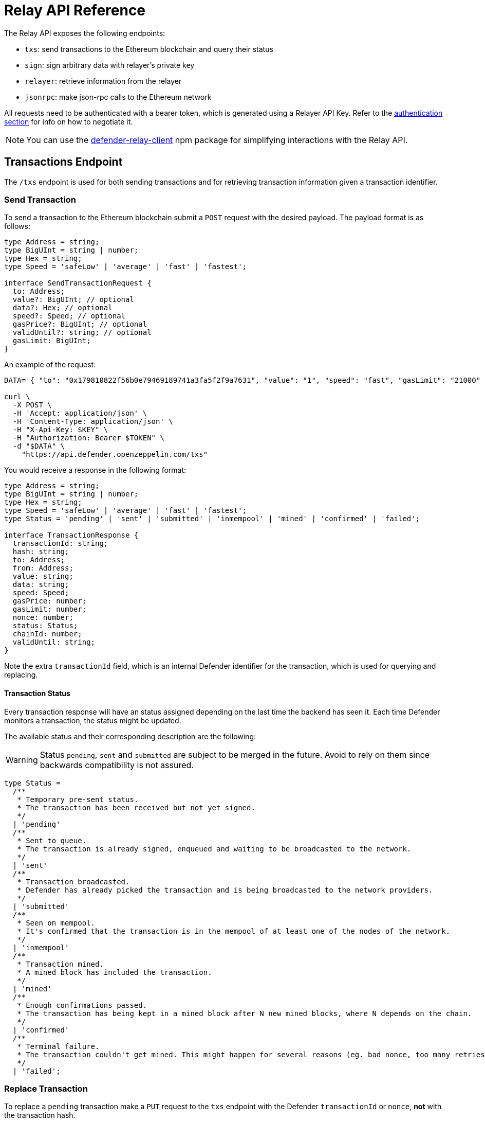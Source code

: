 [[relay-api]]
= Relay API Reference

The Relay API exposes the following endpoints: 

- `txs`: send transactions to the Ethereum blockchain and query their status 
- `sign`: sign arbitrary data with relayer's private key
- `relayer`: retrieve information from the relayer
- `jsonrpc`: make json-rpc calls to the Ethereum network

All requests need to be authenticated with a bearer token, which is generated using a Relayer API Key. Refer to the xref:api-auth.adoc[authentication section] for info on how to negotiate it.

NOTE: You can use the https://www.npmjs.com/package/defender-relay-client[defender-relay-client] npm package for simplifying interactions with the Relay API.

[[txs-endpoint]]
== Transactions Endpoint

The `/txs` endpoint is used for both sending transactions and for retrieving transaction information given a transaction identifier.

[[send-transaction]]
=== Send Transaction
To send a transaction to the Ethereum blockchain submit a `POST` request with the desired payload. The payload format is as follows:

```TypeScript
type Address = string;
type BigUInt = string | number;
type Hex = string;
type Speed = 'safeLow' | 'average' | 'fast' | 'fastest';

interface SendTransactionRequest {
  to: Address;
  value?: BigUInt; // optional
  data?: Hex; // optional 
  speed?: Speed; // optional
  gasPrice?: BigUInt; // optional
  validUntil?: string; // optional
  gasLimit: BigUInt;
}
```
An example of the request:

```bash
DATA='{ "to": "0x179810822f56b0e79469189741a3fa5f2f9a7631", "value": "1", "speed": "fast", "gasLimit": "21000" }'

curl \
  -X POST \
  -H 'Accept: application/json' \
  -H 'Content-Type: application/json' \
  -H "X-Api-Key: $KEY" \
  -H "Authorization: Bearer $TOKEN" \
  -d "$DATA" \
    "https://api.defender.openzeppelin.com/txs"
```

You would receive a response in the following format:

```TypeScript
type Address = string;
type BigUInt = string | number;
type Hex = string;
type Speed = 'safeLow' | 'average' | 'fast' | 'fastest';
type Status = 'pending' | 'sent' | 'submitted' | 'inmempool' | 'mined' | 'confirmed' | 'failed';

interface TransactionResponse {
  transactionId: string;
  hash: string;
  to: Address;
  from: Address;
  value: string;
  data: string;
  speed: Speed;
  gasPrice: number;
  gasLimit: number;
  nonce: number;
  status: Status;
  chainId: number;
  validUntil: string;
}
```

Note the extra `transactionId` field, which is an internal Defender identifier for the transaction, which is used for querying and replacing.

[[transaction-status]]
==== Transaction Status
Every transaction response will have an status assigned depending on the last time the backend has seen it. Each time Defender monitors a transaction, the status might be updated.

The available status and their corresponding description are the following:

WARNING: Status `pending`, `sent` and `submitted` are subject to be merged in the future. Avoid to rely on them since backwards compatibility is not assured. 

```Typescript
type Status =
  /**
   * Temporary pre-sent status.
   * The transaction has been received but not yet signed.
   */
  | 'pending'
  /**
   * Sent to queue.
   * The transaction is already signed, enqueued and waiting to be broadcasted to the network.
   */
  | 'sent'
  /**
   * Transaction broadcasted.
   * Defender has already picked the transaction and is being broadcasted to the network providers.
   */
  | 'submitted'
  /**
   * Seen on mempool.
   * It's confirmed that the transaction is in the mempool of at least one of the nodes of the network.
   */
  | 'inmempool'
  /**
   * Transaction mined.
   * A mined block has included the transaction.
   */
  | 'mined'
  /**
   * Enough confirmations passed.
   * The transaction has being kept in a mined block after N new mined blocks, where N depends on the chain.
   */
  | 'confirmed'
  /**
   * Terminal failure.
   * The transaction couldn't get mined. This might happen for several reasons (eg. bad nonce, too many retries).
   */
  | 'failed';
```

[[replace-transaction]]
=== Replace Transaction
To replace a `pending` transaction make a `PUT` request to the `txs` endpoint with the Defender `transactionId` or `nonce`, *not* with the transaction hash.

An example of the request:

```bash
curl \
  -X PUT \
  -H 'Accept: application/json' \
  -H 'Content-Type: application/json' \
  -H "X-Api-Key: $KEY" \
  -H "Authorization: Bearer $TOKEN" \
  -d "$DATA" \
    "https://api.defender.openzeppelin.com/txs/$IDorNONCE"
```

The request payload and the response are the same as that of sending a transaction.

[[query-transaction]]
=== Query Transaction
To retrieve a transaction status and data make a `GET` request to the `txs` endpoint with the Defender `transactionId`, *not* with the transaction hash.

An example of the request:

```bash
curl \
  -X GET \
  -H 'Accept: application/json' \
  -H 'Content-Type: application/json' \
  -H "X-Api-Key: $KEY" \
  -H "Authorization: Bearer $TOKEN" \
    "https://api.defender.openzeppelin.com/txs/$ID"
```

An example of the response:

```JSON
{
   "chainId":4,
   "hash":"0xcef95469a9f02757f0968ec8c11449ae5e7486073075381dcd62bacec9e5d627",
   "transactionId":"affba150-e563-441e-ae49-04bd6050979a",
   "value":"0x1",
   "gasPrice":1000000000,
   "gasLimit":21000,
   "to":"0x179810822f56b0e79469189741a3fa5f2f9a7631",
   "from":"0xbce0b5b71668e42d908e387b68dba91789c932b8",
   "data":"0x",
   "nonce":160,
   "status":"mined",
   "speed":"fast"
}
```

[[list-transactions]]
=== List Transactions
To retrieve a list of recent transactions sent from your relayer, make a `GET` request to the `txs`. You can optionally set `since`, `limit`, and `status` (`mined`, `pending`, or `failed`) as query parameters.

An example of the request:

```bash
curl \
  -X GET \
  -H 'Accept: application/json' \
  -H 'Content-Type: application/json' \
  -H "X-Api-Key: $KEY" \
  -H "Authorization: Bearer $TOKEN" \
    "https://api.defender.openzeppelin.com/txs?status=pending&limit=5"
```

An example of the response:

```JSON
[{
   "chainId":4,
   "hash":"0xcef95469a9f02757f0968ec8c11449ae5e7486073075381dcd62bacec9e5d627",
   "transactionId":"affba150-e563-441e-ae49-04bd6050979a",
   "value":"0x1",
   "gasPrice":1000000000,
   "gasLimit":21000,
   "to":"0x179810822f56b0e79469189741a3fa5f2f9a7631",
   "from":"0xbce0b5b71668e42d908e387b68dba91789c932b8",
   "data":"0x",
   "nonce":160,
   "status":"mined",
   "speed":"fast"
}]
```

[[sign-endpoint]]
== Sign Endpoint
To sign arbitrary messages according to the https://eips.ethereum.org/EIPS/eip-191[EIP-191 Standard] (prefixed by `\x19Ethereum Signed Message:\n`) with your Relay private key make a `POST` request to `/sign` with a payload containing the hex string to sign. The payload format is:

```TypeScript
interface SignMessagePayload {
  message: Hex;
}
```

An example of the request:

```bash
DATA='{ "message": "0x0123456789abcdef" }'

curl \
  -X POST \
  -H 'Accept: application/json' \
  -H 'Content-Type: application/json' \
  -H "X-Api-Key: $KEY" \
  -H "Authorization: Bearer $TOKEN" \
  -d "$DATA" \
    "https://api.defender.openzeppelin.com/sign"
```

You would receive a response in the following format:

```TypeScript
interface SignedMessagePayload {
  sig: Hex;
  r: Hex;
  s: Hex;
  v: number;
}
```

An example of the response:

```JSON
{
   "r":"0x819b2645a0b73494724dac355e6ecfc983d94597b533d34fe3ecd0277046a1eb",
   "s":"0x3b73c695b47dd275d17246d86bbfe35f112a7bdb5bf4a5a1a8e22fe37dfd005a",
   "v":44,
   "sig":"0x819b2645a0b73494724dac355e6ecfc983d94597b533d34fe3ecd0277046a1eb3b73c695b47dd275d17246d86bbfe35f112a7bdb5bf4a5a1a8e22fe37dfd005a2c"
}
```

[[sign-typed-data-endpoint]]
== Sign Typed Data Endpoint
To sign typed data according to the [EIP-712 Specification](https://eips.ethereum.org/EIPS/eip-712) with your Relay private key make a `POST` request to `/sign` with a payload containing the `domainSeparator` and the `hashStruct(message)`. Both should be 32-bytes long as they're hashes theirselves. The payload format is:

```TypeScript
interface SignTypedDataPayload {
  domainSeparator: Hex;
  hashStructMessage: Hex;
}
```

An example of the request:

```bash
DATA='{ "domainSeparator": "0x0123456789abcdef...", "hashStructMessage": "0x0123456789abcdef..." }'

curl \
  -X POST \
  -H 'Accept: application/json' \
  -H 'Content-Type: application/json' \
  -H "X-Api-Key: $KEY" \
  -H "Authorization: Bearer $TOKEN" \
  -d "$DATA" \
    "https://api.defender.openzeppelin.com/sign-typed-data"
```

You would receive a response in the following format:

```TypeScript
interface SignedMessagePayload {
  sig: Hex;
  r: Hex;
  s: Hex;
  v: number;
}
```

An example of the response:

```JSON
{
   "r":"0x819b2645a0b73494724dac355e6ecfc983d94597b533d34fe3ecd0277046a1eb",
   "s":"0x3b73c695b47dd275d17246d86bbfe35f112a7bdb5bf4a5a1a8e22fe37dfd005a",
   "v":44,
   "sig":"0x819b2645a0b73494724dac355e6ecfc983d94597b533d34fe3ecd0277046a1eb3b73c695b47dd275d17246d86bbfe35f112a7bdb5bf4a5a1a8e22fe37dfd005a2c"
}
```

[[relayer-endpoint]]
== Relayer Endpoint
To retrieve a relayer's data with the Relay API make a `GET` request to the `/relayer` endpoint.

An example of the request:

```bash
curl \
  -X GET \
  -H 'Accept: application/json' \
  -H 'Content-Type: application/json' \
  -H "X-Api-Key: $KEY" \
  -H "Authorization: Bearer $TOKEN" \
    "https://api.defender.openzeppelin.com/relayer"
```

You would receive a response in the following format:

```TypeScript
interface RelayerModel {
  relayerId: string;
  name: string;
  address: string;
  network: string;
  paused: boolean;
  createdAt: string;
  pendingTxCost: string;
}
```

An example of the response:

```JSON
{
   "relayerId":"d5484fb1-df83-4659-9903-16d57d41f188",
   "name":"Rinkeby",
   "address":"0x71764d6450c2b710fc3e4ee5b7a038d1e7e4fc29",
   "network":"rinkeby",
   "createdAt":"2020-11-02T18:00:00.212Z",
   "paused":false,
   "pendingTxCost":"0"
}
```

[[jsonrpc-endpoint]]
== JSON RPC Endpoint
To make a JSON RPC call to the network of your Relay, make a `POST` request to the `/relayer/jsonrpc` endpoint with the method name and parameters. Note that event filter methods and websocket subscriptions are not supported.

An example of the request:

```bash
DATA='{ "jsonrpc":"2.0","method":"eth_getBalance","params":["0x407d73d8a49eeb85d32cf465507dd71d507100c1","latest"],"id":1 }'

curl \
  -X POST \
  -H 'Accept: application/json' \
  -H 'Content-Type: application/json' \
  -H "X-Api-Key: $KEY" \
  -H "Authorization: Bearer $TOKEN" \
  -d "$DATA" \
    "https://api.defender.openzeppelin.com/relayer/jsonrpc"
```

An example of the response:

```JSON
{
  "id": 1,
  "jsonrpc": "2.0",
  "result": "0x0234c8a3397aab58"
}
```
